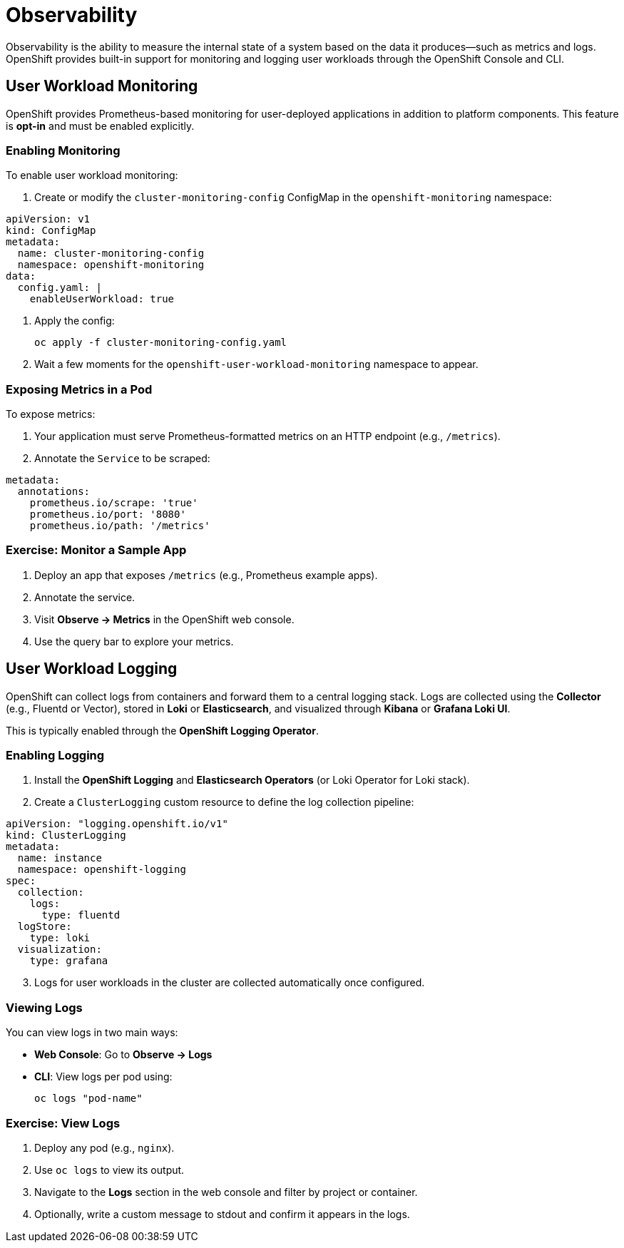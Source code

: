 = Observability

Observability is the ability to measure the internal state of a system based on the data it produces—such as metrics and logs. OpenShift provides built-in support for monitoring and logging user workloads through the OpenShift Console and CLI.

== User Workload Monitoring

OpenShift provides Prometheus-based monitoring for user-deployed applications in addition to platform components. This feature is **opt-in** and must be enabled explicitly.

=== Enabling Monitoring

To enable user workload monitoring:

. Create or modify the `cluster-monitoring-config` ConfigMap in the `openshift-monitoring` namespace:

[source,yaml,role=execute]
----
apiVersion: v1
kind: ConfigMap
metadata:
  name: cluster-monitoring-config
  namespace: openshift-monitoring
data:
  config.yaml: |
    enableUserWorkload: true
----

. Apply the config:
+
[source,sh,role=execute]
----
oc apply -f cluster-monitoring-config.yaml
----

. Wait a few moments for the `openshift-user-workload-monitoring` namespace to appear.

=== Exposing Metrics in a Pod

To expose metrics:

1. Your application must serve Prometheus-formatted metrics on an HTTP endpoint (e.g., `/metrics`).
2. Annotate the `Service` to be scraped:

[source,yaml,role=execute]
----
metadata:
  annotations:
    prometheus.io/scrape: 'true'
    prometheus.io/port: '8080'
    prometheus.io/path: '/metrics'
----

=== Exercise: Monitor a Sample App

. Deploy an app that exposes `/metrics` (e.g., Prometheus example apps).
. Annotate the service.
. Visit *Observe → Metrics* in the OpenShift web console.
. Use the query bar to explore your metrics.

== User Workload Logging

OpenShift can collect logs from containers and forward them to a central logging stack. Logs are collected using the **Collector** (e.g., Fluentd or Vector), stored in **Loki** or **Elasticsearch**, and visualized through **Kibana** or **Grafana Loki UI**.

This is typically enabled through the **OpenShift Logging Operator**.

=== Enabling Logging

. Install the **OpenShift Logging** and **Elasticsearch Operators** (or Loki Operator for Loki stack).
. Create a `ClusterLogging` custom resource to define the log collection pipeline:

[source,yaml,role=execute]
----
apiVersion: "logging.openshift.io/v1"
kind: ClusterLogging
metadata:
  name: instance
  namespace: openshift-logging
spec:
  collection:
    logs:
      type: fluentd
  logStore:
    type: loki
  visualization:
    type: grafana
----
[start=3]
. Logs for user workloads in the cluster are collected automatically once configured.

=== Viewing Logs

You can view logs in two main ways:

* **Web Console**: Go to *Observe → Logs*
* **CLI**: View logs per pod using:
+
[source,sh,role=execute]
----
oc logs "pod-name"
----

=== Exercise: View Logs

. Deploy any pod (e.g., `nginx`).
. Use `oc logs` to view its output.
. Navigate to the *Logs* section in the web console and filter by project or container.
. Optionally, write a custom message to stdout and confirm it appears in the logs.
